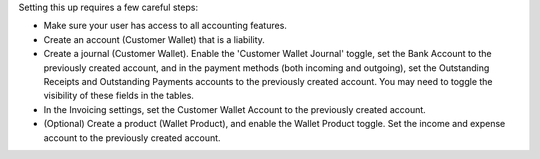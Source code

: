 Setting this up requires a few careful steps:

- Make sure your user has access to all accounting features.
- Create an account (Customer Wallet) that is a liability.
- Create a journal (Customer Wallet). Enable the 'Customer Wallet Journal'
  toggle, set the Bank Account to the previously created account, and in the
  payment methods (both incoming and outgoing), set the Outstanding Receipts and
  Outstanding Payments accounts to the previously created account. You may need
  to toggle the visibility of these fields in the tables.
- In the Invoicing settings, set the Customer Wallet Account to the previously
  created account.
- (Optional) Create a product (Wallet Product), and enable the Wallet Product
  toggle. Set the income and expense account to the previously created account.
